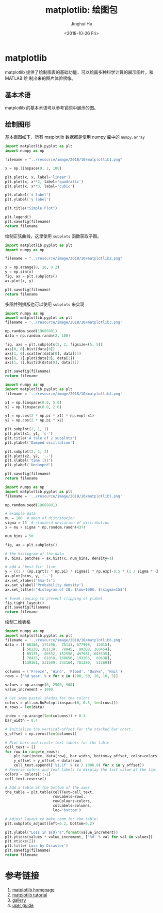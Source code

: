 #+TITLE: matplotlib: 绘图包
#+AUTHOR: Jinghui Hu
#+EMAIL: hujinghui@buaa.edu.cn
#+DATE: <2018-10-26 Fri>
#+TAGS: python matplotlib plot


* matplotlib

matplotlib 提供了绘制图表的基础功能，可以绘画多种科学计算的展示图片，和 MATLAB 绘
制出来的图片体验很像。

** 基本术语

matplotlib 的基本术语可以参考官网中展示的图。

[[file:../resource/image/2018/10/matplotlib-anatomy.png]]

** 绘制图形

基本画图如下，所有 matplotlib 数据都是使用 numpy 库中的 ~numpy.array~

#+BEGIN_SRC python :preamble "# -*- coding: utf-8 -*-" :exports both :results file
  import matplotlib.pyplot as plt
  import numpy as np

  filename = "../resource/image/2018/10/matplotlib1.png"

  x = np.linspace(0, 2, 100)

  plt.plot(x, x, label='linear')
  plt.plot(x, x**2, label='quadratic')
  plt.plot(x, x**3, label='cubic')

  plt.xlabel('x label')
  plt.ylabel('y label')

  plt.title("Simple Plot")

  plt.legend()
  plt.savefig(filename)
  return filename
#+END_SRC

#+RESULTS:
[[file:../resource/image/2018/10/matplotlib1.png]]

绘制正弦曲线，这里使用 ~subplots~ 函数获取子图。
#+BEGIN_SRC python :preamble "# -*- coding: utf-8 -*-" :exports both :results file
  import matplotlib.pyplot as plt
  import numpy as np

  filename = "../resource/image/2018/10/matplotlib2.png"

  x = np.arange(0, 10, 0.2)
  y = np.sin(x)
  fig, ax = plt.subplots()
  ax.plot(x, y)

  plt.savefig(filename)
  return filename
#+END_SRC

#+RESULTS:
[[file:../resource/image/2018/10/matplotlib2.png]]

多图并列排版也可以使用 ~subplots~ 来实现

#+BEGIN_SRC python :preamble "# -*- coding: utf-8 -*-" :exports both :results file
  import numpy as np
  import matplotlib.pyplot as plt
  filename = '../resource/image/2018/10/matplotlib3.png'

  np.random.seed(19680801)
  data = np.random.randn(2, 100)

  fig, axs = plt.subplots(2, 2, figsize=(5, 5))
  axs[0, 0].hist(data[0])
  axs[1, 0].scatter(data[0], data[1])
  axs[0, 1].plot(data[0], data[1])
  axs[1, 1].hist2d(data[0], data[1])

  plt.savefig(filename)
  return filename
#+END_SRC

#+RESULTS:
[[file:../resource/image/2018/10/matplotlib3.png]]

#+BEGIN_SRC python :preamble "# -*- coding: utf-8 -*-" :exports both :results file
  import numpy as np
  import matplotlib.pyplot as plt
  filename = '../resource/image/2018/10/matplotlib4.png'

  x1 = np.linspace(0.0, 5.0)
  x2 = np.linspace(0.0, 2.0)

  y1 = np.cos(2 * np.pi * x1) * np.exp(-x1)
  y2 = np.cos(2 * np.pi * x2)

  plt.subplot(2, 1, 1)
  plt.plot(x1, y1, 'o-')
  plt.title('A tale of 2 subplots')
  plt.ylabel('Damped oscillation')

  plt.subplot(2, 1, 2)
  plt.plot(x2, y2, '.-')
  plt.xlabel('time (s)')
  plt.ylabel('Undamped')

  plt.savefig(filename)
  return filename
#+END_SRC

#+RESULTS:
[[file:../resource/image/2018/10/matplotlib4.png]]

#+BEGIN_SRC python :preamble "# -*- coding: utf-8 -*-" :exports both :results file
  import numpy as np
  import matplotlib.pyplot as plt
  filename = '../resource/image/2018/10/matplotlib5.png'

  np.random.seed(19680801)

  # example data
  mu = 100  # mean of distribution
  sigma = 15  # standard deviation of distribution
  x = mu + sigma * np.random.randn(437)

  num_bins = 50

  fig, ax = plt.subplots()

  # the histogram of the data
  n, bins, patches = ax.hist(x, num_bins, density=1)

  # add a 'best fit' line
  y = ((1 / (np.sqrt(2 * np.pi) * sigma)) * np.exp(-0.5 * (1 / sigma * (bins - mu))**2))
  ax.plot(bins, y, '--')
  ax.set_xlabel('Smarts')
  ax.set_ylabel('Probability density')
  ax.set_title(r'Histogram of IQ: $\mu=100$, $\sigma=15$')

  # Tweak spacing to prevent clipping of ylabel
  fig.tight_layout()
  plt.savefig(filename)
  return filename
#+END_SRC

#+RESULTS:
[[file:../resource/image/2018/10/matplotlib5.png]]

绘制二维表格

#+BEGIN_SRC python :preamble "# -*- coding: utf-8 -*-" :exports both :results file
  import numpy as np
  import matplotlib.pyplot as plt
  filename = '../resource/image/2018/10/matplotlib6.png'
  data = [[ 66386, 174296,  75131, 577908,  32015],
          [ 58230, 381139,  78045,  99308, 160454],
          [ 89135,  80552, 152558, 497981, 603535],
          [ 78415,  81858, 150656, 193263,  69638],
          [139361, 331509, 343164, 781380,  52269]]

  columns = ('Freeze', 'Wind', 'Flood', 'Quake', 'Hail')
  rows = ['%d year' % x for x in (100, 50, 20, 10, 5)]

  values = np.arange(0, 2500, 500)
  value_increment = 1000

  # Get some pastel shades for the colors
  colors = plt.cm.BuPu(np.linspace(0, 0.5, len(rows)))
  n_rows = len(data)

  index = np.arange(len(columns)) + 0.3
  bar_width = 0.4

  # Initialize the vertical-offset for the stacked bar chart.
  y_offset = np.zeros(len(columns))

  # Plot bars and create text labels for the table
  cell_text = []
  for row in range(n_rows):
      plt.bar(index, data[row], bar_width, bottom=y_offset, color=colors[row])
      y_offset = y_offset + data[row]
      cell_text.append(['%1.1f' % (x / 1000.0) for x in y_offset])
  # Reverse colors and text labels to display the last value at the top.
  colors = colors[::-1]
  cell_text.reverse()

  # Add a table at the bottom of the axes
  the_table = plt.table(cellText=cell_text,
                        rowLabels=rows,
                        rowColours=colors,
                        colLabels=columns,
                        loc='bottom')

  # Adjust layout to make room for the table:
  plt.subplots_adjust(left=0.2, bottom=0.2)

  plt.ylabel("Loss in ${0}'s".format(value_increment))
  plt.yticks(values * value_increment, ['%d' % val for val in values])
  plt.xticks([])
  plt.title('Loss by Disaster')
  plt.savefig(filename)
  return filename
#+END_SRC

#+RESULTS:
[[file:../resource/image/2018/10/matplotlib6.png]]


* 参考链接

1. [[https://matplotlib.org/][matplotlib homepage]]
2. [[https://matplotlib.org/tutorials/index.html][matplotlib tutorial]]
3. [[https://matplotlib.org/gallery/index.html][gallery]]
4. [[https://matplotlib.org/tutorials/introductory/usage.html][user guide]]
